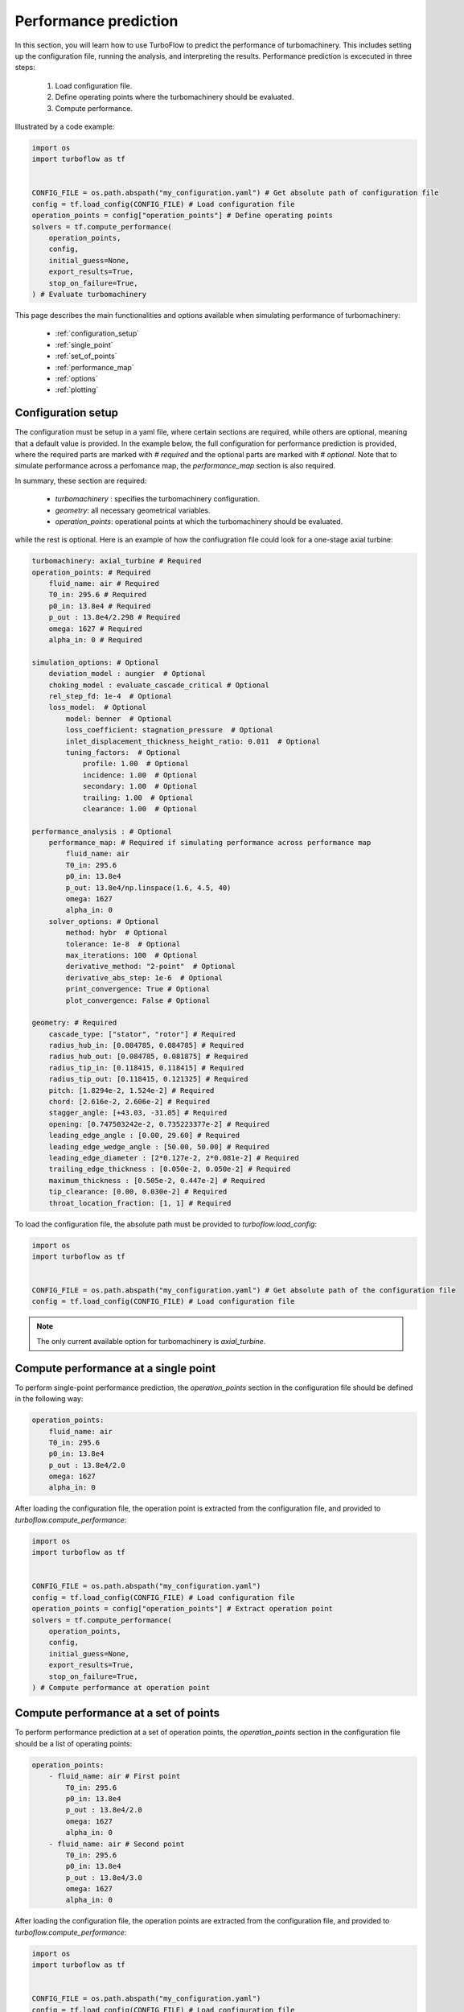 .. _performance_prediction:

Performance prediction
=====================================================

In this section, you will learn how to use TurboFlow to predict the performance of turbomachinery. This includes setting up the configuration file, running the analysis, and interpreting the results.
Performance prediction is excecuted in three steps:

    1. Load configuration file.
    2. Define operating points where the turbomachinery should be evaluated.
    3. Compute performance.

Illustrated by a code example:

.. code:: python

    import os
    import turboflow as tf
    

    CONFIG_FILE = os.path.abspath("my_configuration.yaml") # Get absolute path of configuration file
    config = tf.load_config(CONFIG_FILE) # Load configuration file 
    operation_points = config["operation_points"] # Define operating points
    solvers = tf.compute_performance(
        operation_points,
        config,
        initial_guess=None,
        export_results=True,
        stop_on_failure=True,
    ) # Evaluate turbomachinery

This page describes the main functionalities and options available when simulating performance of turbomachinery:

    - :ref:`configuration_setup`
    - :ref:`single_point`
    - :ref:`set_of_points`
    - :ref:`performance_map`
    - :ref:`options`
    - :ref:`plotting`

.. _configuration_setup:

Configuration setup
--------------------
The configuration must be setup in a yaml file, where certain sections are required, while others are optional, meaning that a default value is provided. In the example below, the 
full configuration for performance prediction is provided, where the required parts are marked with `# required` and the optional parts are marked with `# optional`. Note that 
to simulate performance across a perfomance map, the `performance_map` section is also required. 

In summary, these section are required:

    - `turbomachinery` : specifies the turbomachinery configuration.
    - `geometry`: all necessary geometrical variables.
    - `operation_points`: operational points at which the turbomachinery should be evaluated.

while the rest is optional. Here is an example of how the confiugration file could look for a one-stage axial turbine:

.. code-block:: python

    turbomachinery: axial_turbine # Required
    operation_points: # Required
        fluid_name: air # Required
        T0_in: 295.6 # Required
        p0_in: 13.8e4 # Required
        p_out : 13.8e4/2.298 # Required
        omega: 1627 # Required
        alpha_in: 0 # Required

    simulation_options: # Optional
        deviation_model : aungier  # Optional
        choking_model : evaluate_cascade_critical # Optional
        rel_step_fd: 1e-4  # Optional
        loss_model:  # Optional
            model: benner  # Optional
            loss_coefficient: stagnation_pressure  # Optional
            inlet_displacement_thickness_height_ratio: 0.011  # Optional
            tuning_factors:  # Optional
                profile: 1.00  # Optional
                incidence: 1.00  # Optional
                secondary: 1.00  # Optional
                trailing: 1.00  # Optional
                clearance: 1.00  # Optional
    
    performance_analysis : # Optional
        performance_map: # Required if simulating performance across performance map
            fluid_name: air 
            T0_in: 295.6
            p0_in: 13.8e4
            p_out: 13.8e4/np.linspace(1.6, 4.5, 40)
            omega: 1627 
            alpha_in: 0 
        solver_options: # Optional
            method: hybr  # Optional
            tolerance: 1e-8  # Optional
            max_iterations: 100  # Optional
            derivative_method: "2-point"  # Optional
            derivative_abs_step: 1e-6  # Optional
            print_convergence: True # Optional
            plot_convergence: False # Optional

    geometry: # Required
        cascade_type: ["stator", "rotor"] # Required
        radius_hub_in: [0.084785, 0.084785] # Required
        radius_hub_out: [0.084785, 0.081875] # Required
        radius_tip_in: [0.118415, 0.118415] # Required
        radius_tip_out: [0.118415, 0.121325] # Required
        pitch: [1.8294e-2, 1.524e-2] # Required
        chord: [2.616e-2, 2.606e-2] # Required
        stagger_angle: [+43.03, -31.05] # Required
        opening: [0.747503242e-2, 0.735223377e-2] # Required
        leading_edge_angle : [0.00, 29.60] # Required
        leading_edge_wedge_angle : [50.00, 50.00] # Required
        leading_edge_diameter : [2*0.127e-2, 2*0.081e-2] # Required
        trailing_edge_thickness : [0.050e-2, 0.050e-2] # Required
        maximum_thickness : [0.505e-2, 0.447e-2] # Required
        tip_clearance: [0.00, 0.030e-2] # Required
        throat_location_fraction: [1, 1] # Required

  
To load the configuration file, the absolute path must be provided to `turboflow.load_config`:

.. code-block:: python
    
    import os
    import turboflow as tf
    

    CONFIG_FILE = os.path.abspath("my_configuration.yaml") # Get absolute path of the configuration file
    config = tf.load_config(CONFIG_FILE) # Load configuration file 

.. note::

    The only current available option for turbomachinery is `axial_turbine`.

.. _single_point:

Compute performance at a single point
--------------------------------------
To perform single-point performance prediction, the `operation_points` section in the configuration file should be defined in the following way:

.. code-block:: python

    operation_points: 
        fluid_name: air
        T0_in: 295.6
        p0_in: 13.8e4
        p_out : 13.8e4/2.0
        omega: 1627
        alpha_in: 0

After loading the configuration file, the operation point is extracted from the configuration file, and provided to `turboflow.compute_performance`:

.. code:: python

    import os
    import turboflow as tf
    

    CONFIG_FILE = os.path.abspath("my_configuration.yaml")
    config = tf.load_config(CONFIG_FILE) # Load configuration file
    operation_points = config["operation_points"] # Extract operation point
    solvers = tf.compute_performance(
        operation_points,
        config,
        initial_guess=None,
        export_results=True,
        stop_on_failure=True,
    ) # Compute performance at operation point

.. _set_of_points:

Compute performance at a set of points 
-----------------------------------------
To perform performance prediction at a set of operation points, the `operation_points` section in the configuration file should be a list of operating points:

.. code-block:: python

    operation_points: 
        - fluid_name: air # First point
            T0_in: 295.6
            p0_in: 13.8e4
            p_out : 13.8e4/2.0
            omega: 1627
            alpha_in: 0
        - fluid_name: air # Second point
            T0_in: 295.6
            p0_in: 13.8e4
            p_out : 13.8e4/3.0
            omega: 1627
            alpha_in: 0

After loading the configuration file, the operation points are extracted from the configuration file, and provided to `turboflow.compute_performance`:

.. code:: python

    import os
    import turboflow as tf
    

    CONFIG_FILE = os.path.abspath("my_configuration.yaml")
    config = tf.load_config(CONFIG_FILE) # Load configuration file
    operation_points = config["operation_points"] # Extract operation points
    solvers = tf.compute_performance(
        operation_points,
        config,
        initial_guess=None,
        export_results=True,
        stop_on_failure=True,
    ) # Compute performance at operation points


.. _performance_map:

Compute performance across a performance map
---------------------------------------------

To perform performance prediction across a performance map, a `perfomance_map` section must be defined within the `performance_analysis` section:

.. code-block:: python

  performance_analysis :
    performance_map:
        fluid_name: air 
        T0_in: 295.6
        p0_in: 13.8e4
        p_out: 13.8e4/np.linspace(1.6, 4.5, 40)
        omega: 1627*np.array([0.9, 1.0, 1.1])
        alpha_in: 0 

The performance map is defined by setting either a value or a range for each boundary condition. The perfomance map is constructed by generating a list
of every combination of the given values/ranges. In the example above, the performance will be simulated for a total-to-static pressure ratio between 1.6 and 4.5 
at 90%, 100% and 110% of the design angular speed (`omega` = 1627).

After loading the configuration file, the performance map is extracted from the configuration file, and provided to `turboflow.compute_performance`:

.. code-block:: python

    import os
    import turboflow as tf
    

    CONFIG_FILE = os.path.abspath("my_configuration.yaml")
    config = tf.load_config(CONFIG_FILE) # Load configuration file
    operation_points = config["perfomance_analysis"]["perfomance_map"] # Extract perfomance map
    solvers = tf.compute_performance(
        operation_points,
        config,
        initial_guess=None,
        export_results=True,
        stop_on_failure=True,
    ) # Compute performance at operation points

.. _options:

Options for compute_performance
---------------------------------------
When calling `turboflow.compute_performance()`, there are some keyword arguments available:

.. code-block:: python

    solvers = tf.compute_performance(
        operation_points,
        config,
        initial_guess=None,
        export_results=True,
        out_dir = "output",
        out_filename = None,
        stop_on_failure=False,
    ) 

The **initial_guess** variable is used for the first operation point. If given, it must be a dictionary with the following keys:

        - `enthalpy_loss_fractions`: a list of assumed fractions of enthalpy loss that occurs for each cascade.
        - `eta_ts`: the assumed total-to-static efficiency.
        - `eta_tt`: the assumed total-to-total efficiency.
        - `Ma_crit`: the assumed critical mash number.

Alternatively, it can be a comprehensive dictionary with the full set of initial guesses directly supplied to the solver. 
This requires careful attention to ensure the initial guess aligns with the entire configuration file, necessitating a 
thorough understanding of the various variables and setup. If an initial guess is not provided, a default guess will be 
used. For subsequent operation points, the function leverages the solution from the nearest previously computed operation 
point as the initial guess. This strategy is based on the heuristic that similar operation points tend to exhibit similar 
performance characteristics, thereby enhancing the speed and robustness of the convergence process.In cases where the 
solution fails to converge, a range of initial guesses is utilized to attempt alternative solutions.

If **export_results** is set to True, the simulation data is exported as an Excel file. The file is saved either to a 
specified directory (**out_dir**) or to the default directory “output”. The default filename (**out_filename**) is `performance_analysis_{current_time}`, 
where current_time is a string formatted as `{year}{month}{day}{hour}{minute}_{second}`.

The **stop_on_failure** breaks the analysis if one of the operation points fails to converge. 

.. _plotting:

Plotting results
------------------

A plotting function is provided to graphically illustrate the simulated data. It supports various types of plots, including:

    - :ref:`single_line`, e.g. mass flow rate as a function of pressure ratio
    - :ref:`plot_several_lines`, e.g. mass flow rate as a function of pressure ratio at sifferent rotational speed
    - :ref:`stacked_plots`, e.g. stacked loss coefficients as a function of pressure ratio

The plots are made by loading the Excel file with the simulated data, and specify the x and y parameter in the plot (`x_key` and `y_key`):

.. code-block:: python

    import turboflow as tf

    filename = "performance_analysis_2024-01-01_01-01-01.xlsx"
    data = tf.plot_function.load_data(filename) # Load results data

    fig1, ax1 = tf.plot_functions.plot_lines(
        data, # datset  
        x_key="PR_ts", # x-axis key
        y_keys=["mass_flow_rate"], # y-axis key
        xlabel="Total-to-static pressure ratio", # axis x-label
        ylabel="Mass flow rate [kg/s]", # axis y-label
        title=title, # axis title
        filename=filename, # filename if figure should be saved
        outdir=outdir, # output directory if figure should be saved
        save_figs=True,
    )

The subsequent subsections gives a more detailed description of how to setup up the various plots. 

.. _single_line:

Plot single line
^^^^^^^^^^^^^^^^^^

To plot a single line, simply specify the list `y_keys` with one key:

.. code-block:: python

    import turboflow as tf

    filename = "performance_analysis_2024-01-01_01-01-01.xlsx"
    data = tf.plot_function.load_data(filename) # Load results data

    fig1, ax1 = tf.plot_functions.plot_lines(
        data, # datset  
        x_key="PR_ts", # x-axis key
        y_keys=["mass_flow_rate"], # y-axis key
        xlabel="Total-to-static pressure ratio", # axis x-label
        ylabel="Mass flow rate [kg/s]", # axis y-label
        title="Mass flow rate", # axis title
        filename=filename, # filename if figure should be saved
        outdir=outdir, # output directory if figure should be saved
        save_figs=True,
    )

Note that if the excel file contain a whole performance map (e.g. a range of pressure ratios and
angular speed), it is convenient to filter out a subset of this file (e.g. results at one specific angular speed). Here is an example, where 
the data is filtered based on a specific angular speed:

.. code-block:: python

    import turboflow as tf

    filename = "performance_analysis_2024-01-01_01-01-01.xlsx"
    data = tf.plot_function.load_data(filename) # Load results data

    # Plot mass flow rate
    subsets = ["omega", 1627]
    fig1, ax1 = tf.plot_functions.plot_lines(
        data,
        x_key="PR_ts",
        y_keys=["mass_flow_rate"],
        subsets=subsets,
        xlabel="Total-to-static pressure ratio [$p_{0, \mathrm{in}}/p_\mathrm{out}$]",
        ylabel="Mass flow rate [kg/s]",
        colors='k',
        filename = 'design_speed_mass_flow_rate',
        outdir = "figures",
        save_figs=True,
    )

`subsets` is used to filter a subset of the original dataset. It is constructed as a list, where the first element is 
a string that specifies the parameter you want to use to filter the data. The subsequent elements are the values of the selected
parameter that you want to include in your subset. 

The example above would give the following figure:

.. image:: ../images/design_speed_mass_flow_rate.png
    :scale: 15%

.. _plot_several_lines:

Plot several lines
^^^^^^^^^^^^^^^^^^^

To plot several lines, To plot a single line, simply specify the list `y_keys` with several keys:

.. code-block:: python

    import turboflow as tf

    filename = "performance_analysis_2024-01-01_01-01-01.xlsx"
    data = tf.plot_function.load_data(filename) # Load results data

    # Plot mass flow rate
    subset = ["omega", 1627] 
    labels = ["Stator inlet", "Stator exit", "Rotor inlet", "Rotor exit"]
    fig1, ax1 = tf.plot_functions.plot_lines(
        data,
        x_key="PR_ts",
        y_keys=["p_1", "p_2", "p_3", "p_4"],
        subsets = subset,
        xlabel="Total-to-static pressure ratio [$p_{0, \mathrm{in}}/p_\mathrm{out}$]",
        ylabel="Static pressure [Pa]",
        linestyles=["-", ":", "--", "-."],
        color_map='Reds',
        labels = labels,
        filename='static_pressure',
        outdir = "figures",
        save_figs=True,
    )

This example would give the following figure:

.. image:: ../images/static_pressure.png
    :scale: 15%

Similarly for the single point line, a subset can be defined. However, you can define several subsets, by specifying more 
values for the selected parameter. In this example, the mass flow 
rate is plotted as a function of total-to-static pressure ratio, at different subsets of angular speed:

.. code-block:: python

    import turboflow as tf

    filename = "performance_analysis_2024-01-01_01-01-01.xlsx"
    data = tf.plot_function.load_data(filename) # Load results data

    # Plot mass flow rate
    subsets = ["omega"] + list(np.array([0.7, 0.9, 1])*1627)
    fig1, ax1 = tf.plot_functions.plot_lines(
        data,
        x_key="PR_ts",
        y_keys=["mass_flow_rate"],
        subsets=subsets,
        xlabel="Total-to-static pressure ratio [$p_{0, \mathrm{in}}/p_\mathrm{out}$]",
        ylabel="Mass flow rate [kg/s]",
        linestyles=["-", ":", "--"],
        color_map='Reds',
        filename = 'mass_flow_rate',
        outdir = "figures",
        save_figs=True,
    )

resulting in this figure:

.. image:: ../images/mass_flow_rate.png
    :scale: 15%

.. _stacked_plots:

Stacked plots
^^^^^^^^^^^^^^

Stacked plots can be convenient to illustrate the different loss coefficients at different operating points. Stacked plots
are made by specifying `stack = True`

.. code-block:: python

    import turboflow as tf

    filename = "performance_analysis_2024-01-01_01-01-01.xlsx"
    data = tf.plot_function.load_data(filename) # Load results data

    # Plot mass flow rate
    subset = ["omega"] + list[1627]
    labels = ["Profile losses", "Tip clearance losses", "Secondary flow losses", "Trailing edge losses", "Incidence losses"]
    fig1, ax1 = tf.plot_functions.plot_lines(
        data,
        x_key="PR_ts",
        y_keys=[
            "loss_profile_4",
            "loss_clearance_4",
            "loss_secondary_4",
            "loss_trailing_4",
            "loss_incidence_4",
        ],
        subsets = subset,
        xlabel="Total-to-static pressure ratio [$p_{0, \mathrm{in}}/p_\mathrm{out}$]",
        ylabel="Loss coefficient [-]", 
        color_map='Reds',
        labels = labels,
        stack=True,
        filename="loss_coefficients",
        outdir="figures",
        save_figs = True,
    )

This would result in this figure:

.. image:: ../images/loss_coefficients.png
    :scale: 15%